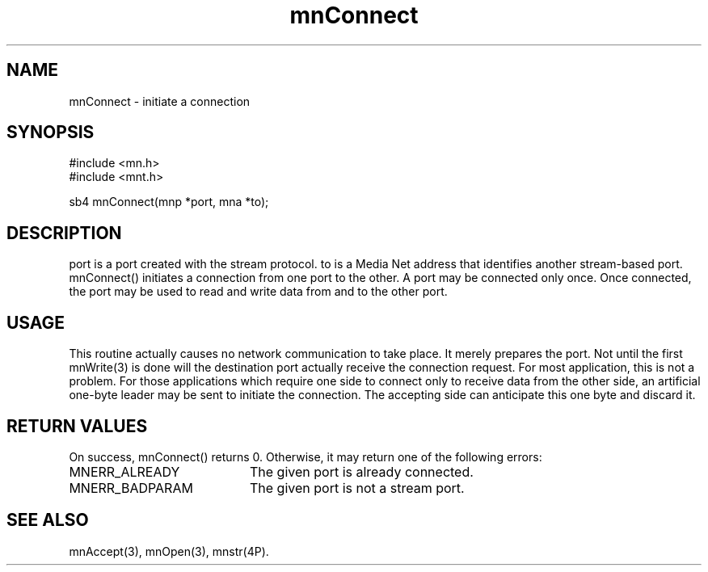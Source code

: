 .TH mnConnect 3 "31 August 1994"
.SH NAME
mnConnect - initiate a connection
.SH SYNOPSIS
.nf
#include <mn.h>
#include <mnt.h>
.LP
sb4 mnConnect(mnp *port, mna *to);
.SH DESCRIPTION
port is a port created with the stream protocol.  to is a Media Net
address that identifies another stream-based port.  mnConnect() initiates
a connection from one port to the other.  A port may be connected only
once.  Once connected, the port may be used to read and write data from
and to the other port.
.SH USAGE
This routine actually causes no network communication to take place.
It merely prepares the port.  Not until the first mnWrite(3) is done
will the destination port actually receive the connection request.
For most application, this is not a problem.  For those applications
which require one side to connect only to receive data from the other
side, an artificial one-byte leader may be sent to initiate the connection.
The accepting side can anticipate this one byte and discard it.
.SH RETURN VALUES
On success, mnConnect() returns 0.  Otherwise, it may return one of
the following errors:
.TP 20
MNERR_ALREADY
The given port is already connected.
.TP 20
MNERR_BADPARAM
The given port is not a stream port.
.SH SEE ALSO
mnAccept(3), mnOpen(3), mnstr(4P).
